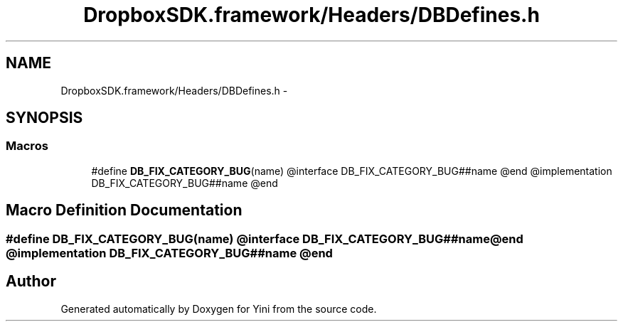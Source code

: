 .TH "DropboxSDK.framework/Headers/DBDefines.h" 3 "Thu Aug 9 2012" "Version 1.0" "Yini" \" -*- nroff -*-
.ad l
.nh
.SH NAME
DropboxSDK.framework/Headers/DBDefines.h \- 
.SH SYNOPSIS
.br
.PP
.SS "Macros"

.in +1c
.ti -1c
.RI "#define \fBDB_FIX_CATEGORY_BUG\fP(name)   @interface DB_FIX_CATEGORY_BUG##name @end @implementation DB_FIX_CATEGORY_BUG##name @end"
.br
.in -1c
.SH "Macro Definition Documentation"
.PP 
.SS "#define DB_FIX_CATEGORY_BUG(name)   @interface DB_FIX_CATEGORY_BUG##name @end @implementation DB_FIX_CATEGORY_BUG##name @end"

.SH "Author"
.PP 
Generated automatically by Doxygen for Yini from the source code\&.
